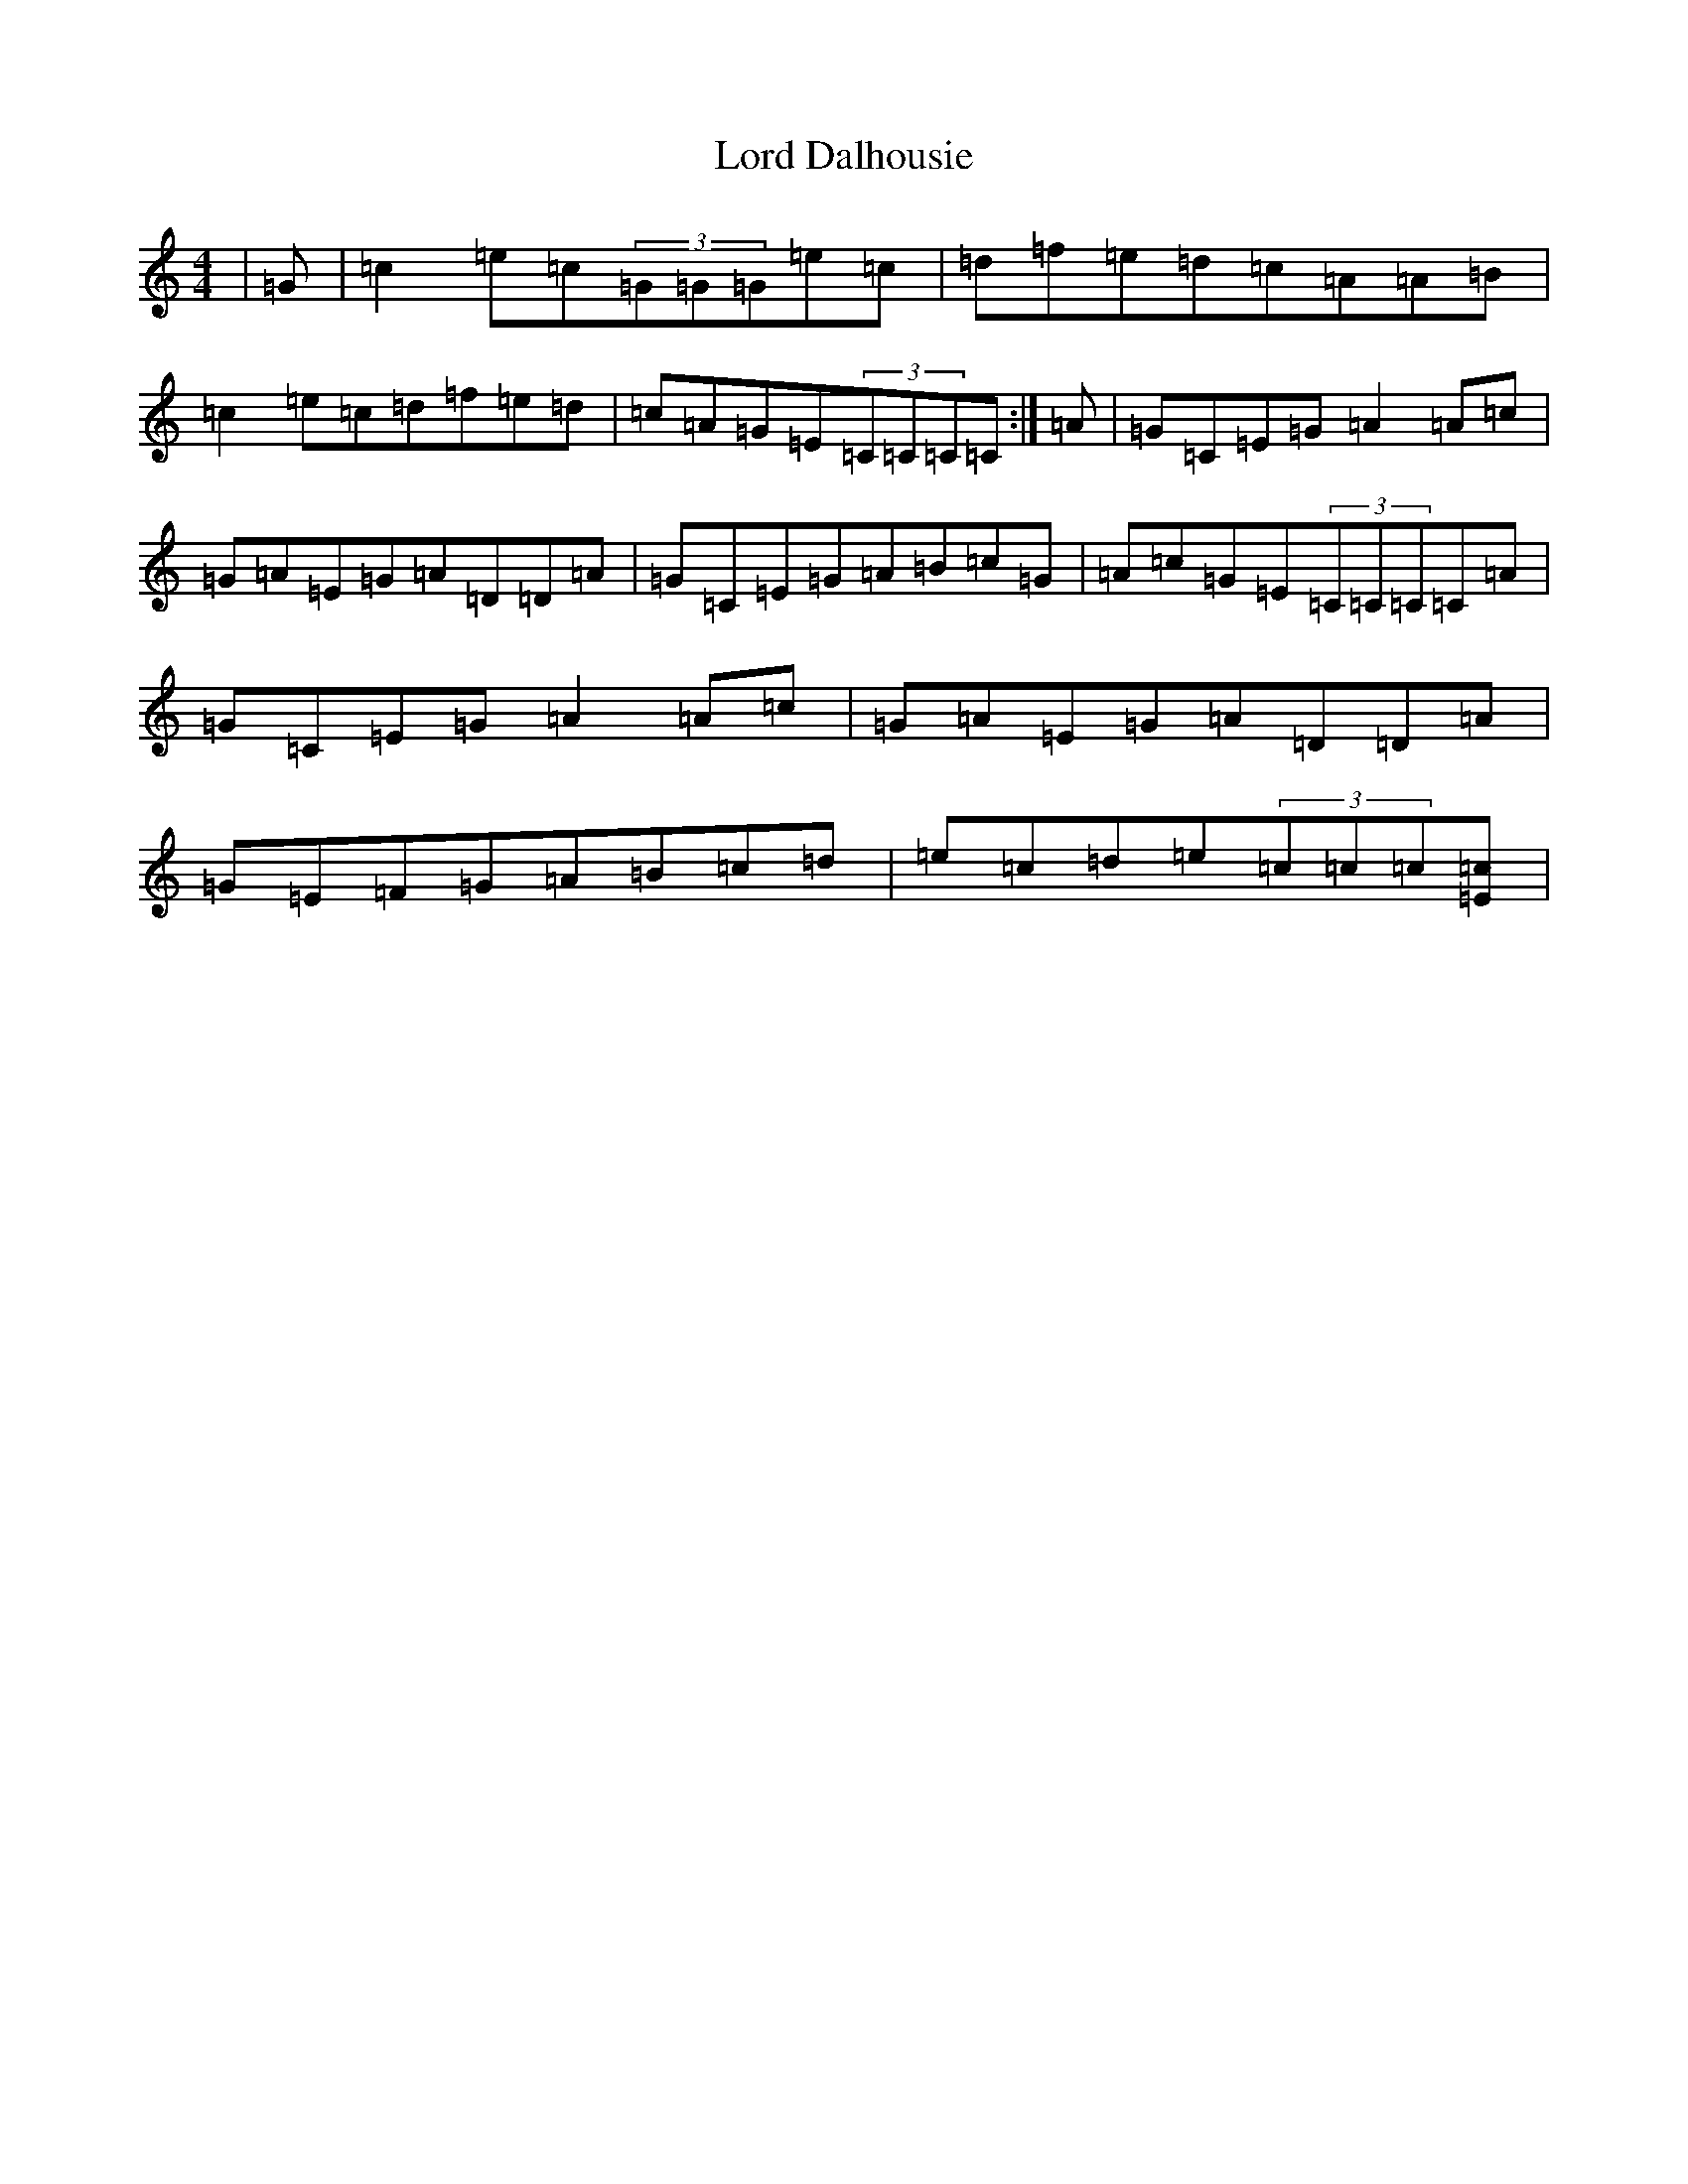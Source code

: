 X: 12758
T: Lord Dalhousie
S: https://thesession.org/tunes/12992#setting22321
Z: D Major
R: reel
M:4/4
L:1/8
K: C Major
|=G|=c2=e=c(3=G=G=G=e=c|=d=f=e=d=c=A=A=B|=c2=e=c=d=f=e=d|=c=A=G=E(3=C=C=C=C:|=A|=G=C=E=G=A2=A=c|=G=A=E=G=A=D=D=A|=G=C=E=G=A=B=c=G|=A=c=G=E(3=C=C=C=C=A|=G=C=E=G=A2=A=c|=G=A=E=G=A=D=D=A|=G=E=F=G=A=B=c=d|=e=c=d=e(3=c=c=c[=c=E]|